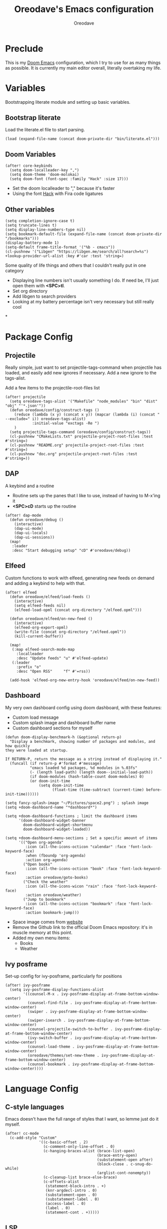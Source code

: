 #+TITLE: Oreodave's Emacs configuration
#+AUTHOR: Oreodave
#+DESCRIPTION: My Doom Emacs configuration!

* Preclude
This is my [[https://github.com/hlissner/doom-emacs][Doom Emacs]] configuration, which I try to use for as many things as
possible. It is currently my main editor overall, literally overtaking my life.
* Variables
Bootstrapping literate module and setting up basic variables.
** Bootstrap literate
Load the literate.el file to start parsing.
#+BEGIN_SRC elisp
(load (expand-file-name (concat doom-private-dir "bin/literate.el")))
#+END_SRC
** Doom Variables
#+BEGIN_SRC elisp
(after! core-keybinds
  (setq doom-localleader-key ",")
  (setq doom-theme 'doom-molokai)
  (setq doom-font (font-spec :family "Hack" :size 17)))
#+END_SRC
- Set the doom localleader to "," because it's faster
- Using the font [[https://sourcefoundry.org/hack/][Hack]] with Fira code ligatures
** Other variables
#+BEGIN_SRC elisp
(setq completion-ignore-case t)
(setq truncate-lines t)
(setq display-line-numbers-type nil)
(setq bookmark-default-file (expand-file-name (concat doom-private-dir "/bookmarks")))
(display-battery-mode 1)
(setq-default frame-title-format '("%b - εmacs"))
(cl-pushnew '("Libgen" "https://libgen.me/search/all?search=%s") +lookup-provider-url-alist :key #'car :test 'string=)
#+END_SRC

Some quality of life things and others that I couldn't really put in one category
- Displaying line numbers isn't usually something I do. If need be, I'll just
  open them with *<SPC>tl*.
- Set org directory
- Add libgen to search providers
- Looking at my battery percentage isn't very necessary but still really cool
*
* Package Config
** Projectile
Really simple, just want to set projectile-tags-command when projectile has
loaded, and easily add new ignores if necessary. Add a new ignore to the tags-alist.

Add a few items to the projectile-root-files list
#+BEGIN_SRC elisp
(after! projectile
  (setq oreodave-tags-alist '("Makefile" "node_modules" "bin" "dist" "obj" "'*.json'"))
  (defun oreodave/config/construct-tags ()
    (reduce (lambda (x y) (concat x y)) (mapcar (lambda (i) (concat " --exclude=" i)) oreodave-tags-alist)
            :initial-value "exctags -Re ")
    )
  (setq projectile-tags-command (oreodave/config/construct-tags))
  (cl-pushnew "CMakeLists.txt" projectile-project-root-files :test #'string=)
  (cl-pushnew "README.org" projectile-project-root-files :test #'string=)
  (cl-pushnew "doc.org" projectile-project-root-files :test #'string=))
#+END_SRC
** DAP
A keybind and a routine

- Routine sets up the panes that I like to use, instead of having to M-x'ing it
- *<SPC>cD* starts up the routine
#+BEGIN_SRC elisp
(after! dap-mode
  (defun oreodave/debug ()
    (interactive)
    (dap-ui-mode)
    (dap-ui-locals)
    (dap-ui-sessions))
  (map!
   :leader
   :desc "Start debugging setup" "cD" #'oreodave/debug))
#+END_SRC
** Elfeed
Custom functions to work with elfeed, generating new feeds on demand and adding
a keybind to help with that.
#+BEGIN_SRC elisp
(after! elfeed
  (defun oreodave/elfeed/load-feeds ()
    (interactive)
    (setq elfeed-feeds nil)
    (elfeed-load-opml (concat org-directory "/elfeed.opml")))

  (defun oreodave/elfeed/on-new-feed ()
    (interactive)
    (elfeed-org-export-opml)
    (write-file (concat org-directory "/elfeed.opml"))
    (kill-current-buffer))

  (map!
   (:map elfeed-search-mode-map
     :localleader
     :desc "Update feeds" "u" #'elfeed-update)
   (:leader
     :prefix "o"
     :desc "Open RSS"     "f" #'=rss))

  (add-hook 'elfeed-org-new-entry-hook 'oreodave/elfeed/on-new-feed))
#+END_SRC
** Dashboard
My very own dashboard config using doom dashboard, with these features:
- Custom load message
- Custom splash image and dashboard buffer name
- Custom dashboard sections for myself
#+BEGIN_SRC elisp
(defun doom-display-benchmark-h (&optional return-p)
  "Display a benchmark, showing number of packages and modules, and how quickly
they were loaded at startup.

If RETURN-P, return the message as a string instead of displaying it."
  (funcall (if return-p #'format #'message)
           "εmacs loaded %d packages, %d modules in %.03fs"
           (- (length load-path) (length doom--initial-load-path))
           (if doom-modules (hash-table-count doom-modules) 0)
           (or doom-init-time
               (setq doom-init-time
                     (float-time (time-subtract (current-time) before-init-time))))))

(setq fancy-splash-image "~/Pictures/space2.png") ; splash image
(setq +doom-dashboard-name "*dashboard*")

(setq +doom-dashboard-functions ; limit the dashboard items
      '(doom-dashboard-widget-banner
        doom-dashboard-widget-shortmenu
        doom-dashboard-widget-loaded))

(setq +doom-dashboard-menu-sections ; Set a specific amount of items
      '(("Open org-agenda"
         :icon (all-the-icons-octicon "calendar" :face 'font-lock-keyword-face)
         :when (fboundp 'org-agenda)
         :action org-agenda)
        ("Open books"
         :icon (all-the-icons-octicon "book" :face 'font-lock-keyword-face)
         :action oreodave/goto-books)
        ("Check the weather"
         :icon (all-the-icons-wicon "rain" :face 'font-lock-keyword-face)
         :action oreodave/weather)
        ("Jump to bookmark"
         :icon (all-the-icons-octicon "bookmark" :face 'font-lock-keyword-face)
         :action bookmark-jump)))
#+END_SRC
- Space image comes from [[https://flaticon.com][website]]
- Remove the Github link to the official Doom Emacs repository: it's in muscle memory
  at this point.
- Added my own menu items:
  - Books
  - Weather
** Ivy posframe
Set-up config for ivy-posframe, particularly for positions
#+BEGIN_SRC elisp
(after! ivy-posframe
  (setq ivy-posframe-display-functions-alist
        '((counsel-M-x . ivy-posframe-display-at-frame-bottom-window-center)
          (counsel-find-file . ivy-posframe-display-at-frame-bottom-window-center)
          (swiper . ivy-posframe-display-at-frame-bottom-window-center)
          (swiper-isearch . ivy-posframe-display-at-frame-bottom-window-center)
          (counsel-projectile-switch-to-buffer . ivy-posframe-display-at-frame-bottom-window-center)
          (ivy-switch-buffer . ivy-posframe-display-at-frame-bottom-window-center)
          (counsel-load-theme . ivy-posframe-display-at-frame-bottom-window-center)
          (oreodave/themes/set-new-theme . ivy-posframe-display-at-frame-bottom-window-center)
          (counsel-bookmark . ivy-posframe-display-at-frame-bottom-window-center))))
#+END_SRC

* Language Config
** C-style languages
Emacs doesn't have the full range of styles that I want, so lemme just do it myself.
#+BEGIN_SRC elisp
(after! cc-mode
  (c-add-style "Custom"
               '((c-basic-offset . 2)
                 (c-comment-only-line-offset . 0)
                 (c-hanging-braces-alist (brace-list-open)
                                         (brace-entry-open)
                                         (substatement-open after)
                                         (block-close . c-snug-do-while)
                                         (arglist-cont-nonempty))
                 (c-cleanup-list brace-else-brace)
                 (c-offsets-alist
                  (statement-block-intro . +)
                  (knr-argdecl-intro . 0)
                  (substatement-open . 0)
                  (substatement-label . 0)
                  (access-label . 0)
                  (label . 0)
                  (statement-cont . +)))))
#+END_SRC
** LSP
Add lsp-ui-doc-mode to lsp-ui-mode: allows you to see documentation in a little
VSCode style web-kit window.
#+BEGIN_SRC elisp
(after! lsp-mode
  (add-hook 'lsp-mode-hook #'(lambda () (lsp-ui-doc-mode +1))))
(after! lsp-ui
  (setq lsp-ui-doc-position 'top))
#+END_SRC
** CSharp
- I have custom installed the omnisharp roslyn executable, so I'd rather use
  that
#+BEGIN_SRC elisp
(after! csharp-mode
  (setq omnisharp-server-executable-path "~/bin/omnisharp-roslyn/run"))
#+END_SRC
*** Unit test over whole projects
- Implemented my own function which piggy backs counsel etags to globally search
  tags for test specific context, then goes to it and uses an omnisharp test
  command to unit test it. Basically global test search in C# projects. To use
  this, just make sure you have tags compiled and that all your tests are
  written as some public void *name* _Test (i.e. they are appended with _Test so
  that the pattern can be matched)
#+BEGIN_SRC elisp
(after! (csharp-mode counsel-etags)
  (defun oreodave/csharp/get-unit-test-in-project ()
    "Unit test anywhere using CTags or ETags and C#"
    (interactive)
    (let* ((tags-file (counsel-etags-locate-tags-file))
           (cands (counsel-etags-collect-cands "void.*Test" t buffer-file-name)))
      (ivy-read
       "Choose test: "
       cands
       :action
       (lambda (item)
         ;; From the counsel-etags file-open-api function
         (when (string-match "\\`\\(.*?\\):\\([0-9]+\\):\\(.*\\)\\'" item)
           (let*
               ((file (match-string-no-properties 1 item))
                (linenum (match-string-no-properties 2 item))
                ;; always calculate path relative to TAGS
                (default-directory (counsel-etags-tags-file-directory)))

             (counsel-etags-push-marker-stack (point-marker))
             (find-file file)
             (counsel-etags-forward-line linenum)
             (omnisharp-unit-test-at-point))))
       :caller 'oreodave/csharp/get-unit-tests-in-project))))
#+END_SRC
*** Redo omnisharp-emit-results
- Reimplemented omnisharp-emit-results to emit stdout regardless of whether the
  test failed or not
#+BEGIN_SRC elisp
(after! (csharp-mode omnisharp)
  (defun omnisharp--unit-test-emit-results (passed results)
    "Emits unit test results as returned by the server to the unit test result buffer.
PASSED is t if all of the results have passed. RESULTS is a vector of status data for
each of the unit tests ran."
                                        ; we want to clean output buffer for result if things have passed otherwise
                                        ; compilation & test run output is to be cleared and results shown only for brevity

    (omnisharp--unit-test-message "")

    (seq-doseq (result results)
      (-let* (((&alist 'MethodName method-name
                       'Outcome outcome
                       'ErrorMessage error-message
                       'ErrorStackTrace error-stack-trace
                       'StandardOutput stdout
                       'StanderError stderr) result)
              (outcome-is-passed (string-equal "passed" outcome)))

        (omnisharp--unit-test-message
         (format "[%s] %s "
                 (propertize
                  (upcase outcome)
                  'font-lock-face (if outcome-is-passed
                                      '(:foreground "green" :weight bold)
                                    '(:foreground "red" :weight bold)))
                 (omnisharp--truncate-symbol-name method-name 76)))

        (if error-stack-trace
            (omnisharp--unit-test-message error-stack-trace))

        (unless (= (seq-length stdout) 0)
          (omnisharp--unit-test-message "Standard output:")
          (seq-doseq (stdout-line stdout)
            (omnisharp--unit-test-message stdout-line)))

        (unless (= (seq-length stderr) 0)
          (omnisharp--unit-test-message "Standard error:")
          (seq-doseq (stderr-line stderr)
            (omnisharp--unit-test-message stderr-line)))
        ))

    (omnisharp--unit-test-message "")

    (if (eq passed :json-false)
        (omnisharp--unit-test-message
         (propertize "*** UNIT TEST RUN HAS FAILED ***"
                     'font-lock-face '(:foreground "red" :weight bold)))
      (omnisharp--unit-test-message
       (propertize "*** UNIT TEST RUN HAS SUCCEEDED ***"
                   'font-lock-face '(:foreground "green" :weight bold)))
      )
    nil))
#+END_SRC
*** Map for C# mode
#+BEGIN_SRC elisp
(after! csharp-mode
  (map! ; CSharp Keybinds
   :map csharp-mode-map
   :localleader
   :desc   "Format buffer"            "="    #'omnisharp-code-format-entire-file
   (:prefix "t"
     :desc "Select Test in Project"    "t"   #'oreodave/csharp/get-unit-test-in-project)))
#+END_SRC
** Python
- I do python development for Python3, so I need to set the flycheck python checker, as well as the interpreter, to be Python3
- Most of my python work is in scripts or ideas, so I don't need extensive testing utilities or anything like that
- I run my python code a LOT and thus need commands for sending bits or whole scripts into the REPL
#+BEGIN_SRC elisp
(after! python
  (setq python-version-checked t)
  (setq python-python-command "python3")
  (setq python-shell-interpreter "python3")
  (setq flycheck-python-pycompile-executable "python3")

  (map! ; Python keybinds
   :map python-mode-map
   :localleader
   :desc "Start python minor" "c" #'run-python
   :desc "Format buffer"      "=" #'py-yapf-buffer
   (:prefix "s"
     :desc "Send region REPL" "r" #'python-shell-send-region
     :desc "Send buffer"      "b" #'python-shell-send-buffer
     :desc "Send function"    "f" #'python-shell-send-defun)))
#+END_SRC
** TypeScript
- Typescript (in my opinion) should be indented by 2
- Setup the LSP server on the lsp-language-id-config in case it hasn't already
#+BEGIN_SRC elisp
(after! typescript-mode
  (setq typescript-indent-level 2)
  (setq tide-format-options '(:indentSize 2 :tabSize 2))
  (after! lsp
    (cl-pushnew '(typescript-mode . "typescript") lsp-language-id-configuration :key #'car)
    (lsp-register-client
     (make-lsp-client
      :new-connection (lsp-stdio-connection "typescript-language-server --stdio")
      :major-modes '(typescript-mode)
      :server-id 'typescript))))
#+END_SRC
* Keymap
- General keymap for leader
** Personal
- Prefix "SPC m" (rebound from local-leader) that will hold personal keybinds
  for functions that I like using
- Mostly opening directories I use a lot or doing custom stuff that I can't
  really put in anything in particular
#+BEGIN_SRC elisp
(map!
 :leader
 :prefix ("m" . "personal") ; Personal
 :desc   "Open books"         "b"     #'oreodave/goto-books ; I like my books
 :desc   "Open school dir"    "s"     #'oreodave/goto-school ; I like my schooling
 :desc   "Open weather"       "w"     #'oreodave/weather ; Nah I don't like the weather
 :desc   "Open notes"         "n"     #'(lambda () (interactive) (dired org-directory))
 :desc   "Change theme"       "t"     #'oreodave/theme/set-new-theme ; From my own collection
 (:after pdf-view
   :desc "Goto page on pdf"   "p"     #'pdf-view-goto-page)
 :desc   "Reload emacs"       "r"     #'oreodave/reload) ; Reload is necessary
#+END_SRC

** Counsel
- Counsel keybind config
- Mostly just convenience stuff that happens to use counsel
#+BEGIN_SRC elisp
(map!
 :leader
 :after counsel ; Counsel or ivy
 :desc   "M-x"                "<SPC>" #'counsel-M-x ; Redefine as M-x because of my muscle memory with spacemacs
 :desc   "Find file here"     "f."    #'counsel-find-file ; Sometimes use this instead of <SPC>ff
 (:prefix ("s" . "search")
   :desc "RipGrep!"           "r"     #'counsel-rg ; Ripgrep is faster than Ag in most cases and makes me feel cool
   :desc "Search Tags"        "t"     #'counsel-etags-find-tag)); is quicker to do than <SPC>/b, for something that is done so often
#+END_SRC
** Window
- Keybinds to do with windows
- SPC wc < SPC wd
- Some ace-window config in the window keybind prefix
#+BEGIN_SRC elisp
(map!
 :leader
 :prefix ("w" . "window") ; Windows
 :desc "Close window"       "d"       #'+workspace/close-window-or-workspace ; is slightly closer together than <SPC>wc
 :desc "Switch window"      "W"       #'ace-window ; is also used in spacemacs so I'd rather use this
 :desc "Swap windows"       "S"       #'ace-swap-window) ; allows me to switch windows more efficiently than before, better than just motions
#+END_SRC
** Code
- Some keybinds for the code prefix which help me with coding or working with
  code, particularly LSP
#+BEGIN_SRC elisp
(map!
 :leader
 :prefix ("c" . "Code") ; Code
 :desc "Fold all in level"  "f"       #'hs-hide-level
 :desc "Compile via make"   "C"       #'+make/run
 (:after format-all
   :desc "Format code" "="            #'format-all-buffer)
 (:after lsp
   :desc "Execute action" "a"         #'lsp-execute-code-action))
#+END_SRC
** Projectile
- Projectile config, for leader and for project prefix
#+BEGIN_SRC elisp
(map!
 :leader
 :after projectile
 :desc   "Switch to p-buffer" ">"     #'projectile-switch-to-buffer ; Opposing <SPC>< which counsel's all buffers
 (:prefix ("p" . "Project")
   :desc "Regen tags"         "g"     #'projectile-regenerate-tags
   :desc "Open project files" "f"     #'projectile-find-file))
#+END_SRC
** Fonts
- Fonts keybinds (prefix "z") for messing with fonts temp on a buffer
- Really useful when I need to zoom into something for whatever reason
#+BEGIN_SRC elisp
(map!
 :leader
 :prefix ("z" . "font") ; Fonts
 :desc "Increase font"  "+"           #'doom/increase-font-size
 :desc "Decrease font"  "-"           #'doom/decrease-font-size
 :desc "Adjust font"    "z"           #'text-scale-adjust)
#+END_SRC
** Frames
- Keybinds for frame manipulation:
  - Generate new frames from current buffer
  - Generate new frames from a specific buffer
  - Delete frames
  - Switch frames
#+BEGIN_SRC elisp
(map!
 :leader
 :prefix ("F" . "frame") ; Frames
 :desc "Kill frame"           "d"     #'delete-frame
 :desc "Current buffer frame" "m"     #'make-frame
 :desc "Choose Buffer frame"  "n"     #'display-buffer-other-frame
 :desc "Switch frames"        "o"     #'other-frame)
#+END_SRC
** Other
- Miscellaneous bindings that don't really fit into any particular item
#+BEGIN_SRC elisp
(map!
 :leader
 :desc   "Shell command"      "!"       #'shell-command ; Better than M-!
 (:prefix ("b" . "buffers") ; Buffers
   :desc "Close buffer"       "d"       #'doom/kill-this-buffer-in-all-windows)
 (:prefix ("o" . "open")
   :after org
   :desc "Calendar"           "c"       #'=calendar)
 (:prefix ("n" . "notes")
   :desc "Open notes in dired" "-"      #'(lambda () (interactive) (dired org-directory))))
#+END_SRC
